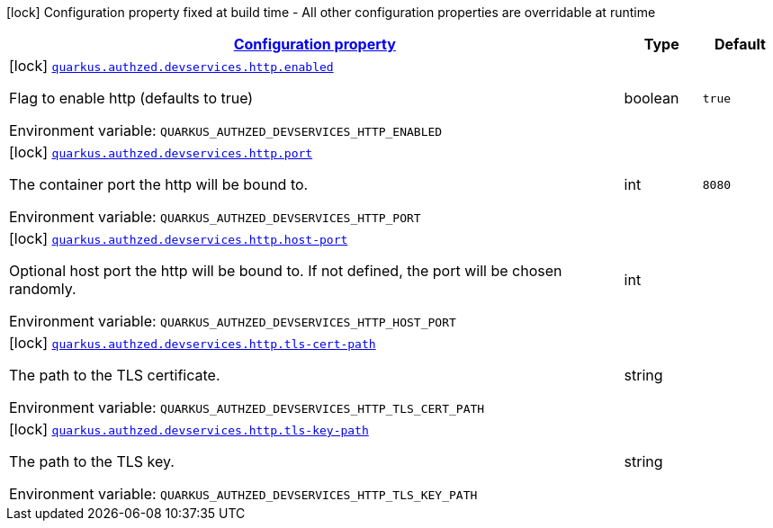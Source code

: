 
:summaryTableId: config-group-io-quarkiverse-authzed-client-deployment-http-config
[.configuration-legend]
icon:lock[title=Fixed at build time] Configuration property fixed at build time - All other configuration properties are overridable at runtime
[.configuration-reference, cols="80,.^10,.^10"]
|===

h|[[config-group-io-quarkiverse-authzed-client-deployment-http-config_configuration]]link:#config-group-io-quarkiverse-authzed-client-deployment-http-config_configuration[Configuration property]

h|Type
h|Default

a|icon:lock[title=Fixed at build time] [[config-group-io-quarkiverse-authzed-client-deployment-http-config_quarkus.authzed.devservices.http.enabled]]`link:#config-group-io-quarkiverse-authzed-client-deployment-http-config_quarkus.authzed.devservices.http.enabled[quarkus.authzed.devservices.http.enabled]`

[.description]
--
Flag to enable http (defaults to true)

ifdef::add-copy-button-to-env-var[]
Environment variable: env_var_with_copy_button:+++QUARKUS_AUTHZED_DEVSERVICES_HTTP_ENABLED+++[]
endif::add-copy-button-to-env-var[]
ifndef::add-copy-button-to-env-var[]
Environment variable: `+++QUARKUS_AUTHZED_DEVSERVICES_HTTP_ENABLED+++`
endif::add-copy-button-to-env-var[]
--|boolean 
|`true`


a|icon:lock[title=Fixed at build time] [[config-group-io-quarkiverse-authzed-client-deployment-http-config_quarkus.authzed.devservices.http.port]]`link:#config-group-io-quarkiverse-authzed-client-deployment-http-config_quarkus.authzed.devservices.http.port[quarkus.authzed.devservices.http.port]`

[.description]
--
The container port the http will be bound to.

ifdef::add-copy-button-to-env-var[]
Environment variable: env_var_with_copy_button:+++QUARKUS_AUTHZED_DEVSERVICES_HTTP_PORT+++[]
endif::add-copy-button-to-env-var[]
ifndef::add-copy-button-to-env-var[]
Environment variable: `+++QUARKUS_AUTHZED_DEVSERVICES_HTTP_PORT+++`
endif::add-copy-button-to-env-var[]
--|int 
|`8080`


a|icon:lock[title=Fixed at build time] [[config-group-io-quarkiverse-authzed-client-deployment-http-config_quarkus.authzed.devservices.http.host-port]]`link:#config-group-io-quarkiverse-authzed-client-deployment-http-config_quarkus.authzed.devservices.http.host-port[quarkus.authzed.devservices.http.host-port]`

[.description]
--
Optional host port the http will be bound to. 
 If not defined, the port will be chosen randomly.

ifdef::add-copy-button-to-env-var[]
Environment variable: env_var_with_copy_button:+++QUARKUS_AUTHZED_DEVSERVICES_HTTP_HOST_PORT+++[]
endif::add-copy-button-to-env-var[]
ifndef::add-copy-button-to-env-var[]
Environment variable: `+++QUARKUS_AUTHZED_DEVSERVICES_HTTP_HOST_PORT+++`
endif::add-copy-button-to-env-var[]
--|int 
|


a|icon:lock[title=Fixed at build time] [[config-group-io-quarkiverse-authzed-client-deployment-http-config_quarkus.authzed.devservices.http.tls-cert-path]]`link:#config-group-io-quarkiverse-authzed-client-deployment-http-config_quarkus.authzed.devservices.http.tls-cert-path[quarkus.authzed.devservices.http.tls-cert-path]`

[.description]
--
The path to the TLS certificate.

ifdef::add-copy-button-to-env-var[]
Environment variable: env_var_with_copy_button:+++QUARKUS_AUTHZED_DEVSERVICES_HTTP_TLS_CERT_PATH+++[]
endif::add-copy-button-to-env-var[]
ifndef::add-copy-button-to-env-var[]
Environment variable: `+++QUARKUS_AUTHZED_DEVSERVICES_HTTP_TLS_CERT_PATH+++`
endif::add-copy-button-to-env-var[]
--|string 
|


a|icon:lock[title=Fixed at build time] [[config-group-io-quarkiverse-authzed-client-deployment-http-config_quarkus.authzed.devservices.http.tls-key-path]]`link:#config-group-io-quarkiverse-authzed-client-deployment-http-config_quarkus.authzed.devservices.http.tls-key-path[quarkus.authzed.devservices.http.tls-key-path]`

[.description]
--
The path to the TLS key.

ifdef::add-copy-button-to-env-var[]
Environment variable: env_var_with_copy_button:+++QUARKUS_AUTHZED_DEVSERVICES_HTTP_TLS_KEY_PATH+++[]
endif::add-copy-button-to-env-var[]
ifndef::add-copy-button-to-env-var[]
Environment variable: `+++QUARKUS_AUTHZED_DEVSERVICES_HTTP_TLS_KEY_PATH+++`
endif::add-copy-button-to-env-var[]
--|string 
|

|===